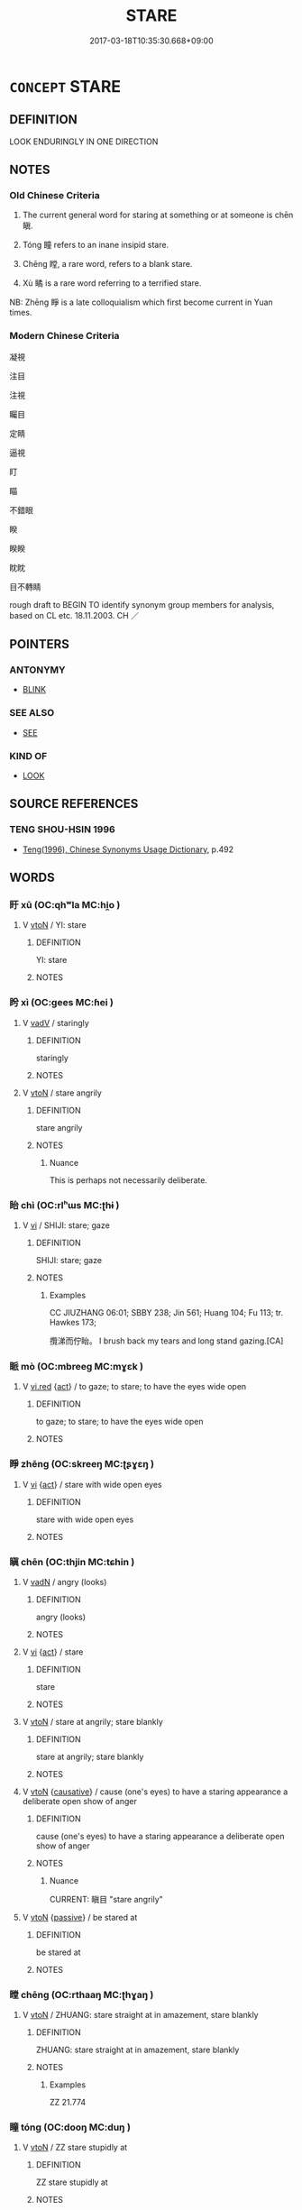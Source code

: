 # -*- mode: mandoku-tls-view -*-
#+TITLE: STARE
#+DATE: 2017-03-18T10:35:30.668+09:00        
#+STARTUP: content
* =CONCEPT= STARE
:PROPERTIES:
:CUSTOM_ID: uuid-c579f629-b9fb-4e1c-941c-9910c6e5ea05
:SYNONYM+:  GAZE
:SYNONYM+:  GAPE
:SYNONYM+:  GOGGLE
:SYNONYM+:  GLARE
:SYNONYM+:  OGLE
:SYNONYM+:  PEER
:SYNONYM+:  INFORMAL GAWK
:SYNONYM+:  RUBBERNECK
:TR_ZH: 凝視
:TR_OCH: 瞋
:END:
** DEFINITION

LOOK ENDURINGLY IN ONE DIRECTION

** NOTES

*** Old Chinese Criteria
1. The current general word for staring at something or at someone is chēn 瞋.

2. Tóng 瞳 refers to an inane insipid stare.

3. Chēng 瞠, a rare word, refers to a blank stare.

4. Xù 瞲 is a rare word referring to a terrified stare.

NB: Zhēng 睜 is a late colloquialism which first become current in Yuan times.

*** Modern Chinese Criteria
凝視

注目

注視

矚目

定睛

逼視

盯

瞄

不錯眼

睽

睽睽

眈眈

目不轉睛

rough draft to BEGIN TO identify synonym group members for analysis, based on CL etc. 18.11.2003. CH ／

** POINTERS
*** ANTONYMY
 - [[tls:concept:BLINK][BLINK]]

*** SEE ALSO
 - [[tls:concept:SEE][SEE]]

*** KIND OF
 - [[tls:concept:LOOK][LOOK]]

** SOURCE REFERENCES
*** TENG SHOU-HSIN 1996
 - [[cite:TENG-SHOU-HSIN-1996][Teng(1996), Chinese Synonyms Usage Dictionary]], p.492

** WORDS
   :PROPERTIES:
   :VISIBILITY: children
   :END:
*** 盱 xū (OC:qhʷla MC:hi̯o )
:PROPERTIES:
:CUSTOM_ID: uuid-7f87fcac-efcd-4a5f-a26a-4bb57ced789b
:Char+: 盱(109,3/8) 
:GY_IDS+: uuid-a8c60c6f-cd46-4426-8c01-e083c4b2e3b2
:PY+: xū     
:OC+: qhʷla     
:MC+: hi̯o     
:END: 
**** V [[tls:syn-func::#uuid-fbfb2371-2537-4a99-a876-41b15ec2463c][vtoN]] / YI: stare
:PROPERTIES:
:CUSTOM_ID: uuid-30f59f46-025e-4912-b6da-f7cc85b12533
:WARRING-STATES-CURRENCY: 3
:END:
****** DEFINITION

YI: stare

****** NOTES

*** 盻 xì (OC:ɡees MC:ɦei )
:PROPERTIES:
:CUSTOM_ID: uuid-0919ff98-dc30-4638-9c38-0f2c396dab9f
:Char+: 盻(109,4/9) 
:GY_IDS+: uuid-e119ee95-deaf-4f1f-abe5-5708aaee8e39
:PY+: xì     
:OC+: ɡees     
:MC+: ɦei     
:END: 
**** V [[tls:syn-func::#uuid-2a0ded86-3b04-4488-bb7a-3efccfa35844][vadV]] / staringly
:PROPERTIES:
:CUSTOM_ID: uuid-c0e35ed9-8a44-48b8-ac56-41c639004c70
:WARRING-STATES-CURRENCY: 3
:END:
****** DEFINITION

staringly

****** NOTES

**** V [[tls:syn-func::#uuid-fbfb2371-2537-4a99-a876-41b15ec2463c][vtoN]] / stare angrily
:PROPERTIES:
:CUSTOM_ID: uuid-5553b742-fb5a-46e2-9f8a-c607aadc5f6f
:WARRING-STATES-CURRENCY: 2
:END:
****** DEFINITION

stare angrily

****** NOTES

******* Nuance
This is perhaps not necessarily deliberate.

*** 眙 chì (OC:rlʰɯs MC:ʈhɨ )
:PROPERTIES:
:CUSTOM_ID: uuid-b8c8b41d-3e72-4f68-9cf4-c86d35b63b7b
:Char+: 眙(109,5/10) 
:GY_IDS+: uuid-efdf6571-1a24-4615-b771-61c64a1a4aed
:PY+: chì     
:OC+: rlʰɯs     
:MC+: ʈhɨ     
:END: 
**** V [[tls:syn-func::#uuid-c20780b3-41f9-491b-bb61-a269c1c4b48f][vi]] / SHIJI: stare; gaze
:PROPERTIES:
:CUSTOM_ID: uuid-116a3552-23f2-4f63-86d7-c975037ad768
:WARRING-STATES-CURRENCY: 3
:END:
****** DEFINITION

SHIJI: stare; gaze

****** NOTES

******* Examples
CC JIUZHANG 06:01; SBBY 238; Jin 561; Huang 104; Fu 113; tr. Hawkes 173;

 攬涕而佇眙。 I brush back my tears and long stand gazing.[CA]

*** 眽 mò (OC:mbreeɡ MC:mɣɛk )
:PROPERTIES:
:CUSTOM_ID: uuid-30d95a48-a8e5-46e4-aedc-1266b14e3c2d
:Char+: 眽(109,6/11) 
:GY_IDS+: uuid-855da829-3623-4e11-8713-87455408dc1f
:PY+: mò     
:OC+: mbreeɡ     
:MC+: mɣɛk     
:END: 
**** V [[tls:syn-func::#uuid-e627d1e1-0e26-4069-9615-1025ebb7c0a2][vi.red]] {[[tls:sem-feat::#uuid-f55cff2f-f0e3-4f08-a89c-5d08fcf3fe89][act]]} / to gaze; to stare; to have the eyes wide open
:PROPERTIES:
:CUSTOM_ID: uuid-62e6d508-e4e3-4578-a33c-10465fdc772b
:END:
****** DEFINITION

to gaze; to stare; to have the eyes wide open

****** NOTES

*** 睜 zhēng (OC:skreeŋ MC:ʈʂɣɛŋ )
:PROPERTIES:
:CUSTOM_ID: uuid-dc1e1e4d-fa87-4096-ba2b-bd78bcfa2584
:Char+: 睜(109,8/13) 
:GY_IDS+: uuid-47826322-6813-4f4d-ab17-85935af2518e
:PY+: zhēng     
:OC+: skreeŋ     
:MC+: ʈʂɣɛŋ     
:END: 
**** V [[tls:syn-func::#uuid-c20780b3-41f9-491b-bb61-a269c1c4b48f][vi]] {[[tls:sem-feat::#uuid-f55cff2f-f0e3-4f08-a89c-5d08fcf3fe89][act]]} / stare with wide open eyes
:PROPERTIES:
:CUSTOM_ID: uuid-2a6c6170-71ee-4a43-a458-f1e3b9388ce0
:WARRING-STATES-CURRENCY: 0
:END:
****** DEFINITION

stare with wide open eyes

****** NOTES

*** 瞋 chēn (OC:thjin MC:tɕhin )
:PROPERTIES:
:CUSTOM_ID: uuid-28c73d14-6db5-4b72-b70f-958d273601c1
:Char+: 瞋(109,10/15) 
:GY_IDS+: uuid-9e82a16b-4842-4ee3-945c-aca8b6d86898
:PY+: chēn     
:OC+: thjin     
:MC+: tɕhin     
:END: 
**** V [[tls:syn-func::#uuid-fed035db-e7bd-4d23-bd05-9698b26e38f9][vadN]] / angry (looks)
:PROPERTIES:
:CUSTOM_ID: uuid-8b07b765-8111-4ab9-b918-f8b1c1d62977
:END:
****** DEFINITION

angry (looks)

****** NOTES

**** V [[tls:syn-func::#uuid-c20780b3-41f9-491b-bb61-a269c1c4b48f][vi]] {[[tls:sem-feat::#uuid-f55cff2f-f0e3-4f08-a89c-5d08fcf3fe89][act]]} / stare
:PROPERTIES:
:CUSTOM_ID: uuid-35e6f29c-8aad-4a07-8167-d6ea001e8acd
:END:
****** DEFINITION

stare

****** NOTES

**** V [[tls:syn-func::#uuid-fbfb2371-2537-4a99-a876-41b15ec2463c][vtoN]] / stare at angrily; stare blankly
:PROPERTIES:
:CUSTOM_ID: uuid-c3ebbb77-4b33-4064-a530-d2a8c282e9cc
:WARRING-STATES-CURRENCY: 4
:END:
****** DEFINITION

stare at angrily; stare blankly

****** NOTES

**** V [[tls:syn-func::#uuid-fbfb2371-2537-4a99-a876-41b15ec2463c][vtoN]] {[[tls:sem-feat::#uuid-fac754df-5669-4052-9dda-6244f229371f][causative]]} / cause (one's eyes) to have a staring appearance    a deliberate open show of anger
:PROPERTIES:
:CUSTOM_ID: uuid-3bc5f19c-bb1c-40b7-a2bd-5f778bdbe955
:WARRING-STATES-CURRENCY: 3
:END:
****** DEFINITION

cause (one's eyes) to have a staring appearance    a deliberate open show of anger

****** NOTES

******* Nuance
CURRENT: 瞋目 "stare angrily"

**** V [[tls:syn-func::#uuid-fbfb2371-2537-4a99-a876-41b15ec2463c][vtoN]] {[[tls:sem-feat::#uuid-988c2bcf-3cdd-4b9e-b8a4-615fe3f7f81e][passive]]} / be stared at
:PROPERTIES:
:CUSTOM_ID: uuid-a586f97d-4b3c-45f7-a433-689952b87400
:END:
****** DEFINITION

be stared at

****** NOTES

*** 瞠 chēng (OC:rthaaŋ MC:ʈhɣaŋ )
:PROPERTIES:
:CUSTOM_ID: uuid-a9814b95-13b4-43bf-b8ad-b6c46f9d601e
:Char+: 瞠(109,11/16) 
:GY_IDS+: uuid-b83fa12d-c19c-45a3-8f2c-65c3e3ff9c6a
:PY+: chēng     
:OC+: rthaaŋ     
:MC+: ʈhɣaŋ     
:END: 
**** V [[tls:syn-func::#uuid-fbfb2371-2537-4a99-a876-41b15ec2463c][vtoN]] / ZHUANG: stare straight at in amazement, stare blankly
:PROPERTIES:
:CUSTOM_ID: uuid-8d0b5795-9c1c-4814-aad8-62fca090f31b
:WARRING-STATES-CURRENCY: 2
:END:
****** DEFINITION

ZHUANG: stare straight at in amazement, stare blankly

****** NOTES

******* Examples
ZZ 21.774

*** 瞳 tóng (OC:dooŋ MC:duŋ )
:PROPERTIES:
:CUSTOM_ID: uuid-4e3ee2c2-03a7-4446-8066-6565146b899c
:Char+: 瞳(109,12/17) 
:GY_IDS+: uuid-3ba26d78-0144-4034-af90-eac4889463bc
:PY+: tóng     
:OC+: dooŋ     
:MC+: duŋ     
:END: 
**** V [[tls:syn-func::#uuid-fbfb2371-2537-4a99-a876-41b15ec2463c][vtoN]] / ZZ stare stupidly at
:PROPERTIES:
:CUSTOM_ID: uuid-c121b443-2fef-4ba1-be00-7bd6042a9fab
:WARRING-STATES-CURRENCY: 2
:END:
****** DEFINITION

ZZ stare stupidly at

****** NOTES

*** 瞪 dèng (OC:dɯŋs MC:ɖɨŋ )
:PROPERTIES:
:CUSTOM_ID: uuid-221656a2-8def-4605-a54e-b869bbaf06b8
:Char+: 瞪(109,12/17) 
:GY_IDS+: uuid-a6709a17-3f62-4e9f-9de6-dc3d7c6b4d89
:PY+: dèng     
:OC+: dɯŋs     
:MC+: ɖɨŋ     
:END: 
**** V [[tls:syn-func::#uuid-fbfb2371-2537-4a99-a876-41b15ec2463c][vtoN]] / post-Han, pre-Tang colloquial   stare at with open eyes
:PROPERTIES:
:CUSTOM_ID: uuid-7d03b6f8-c534-4d49-b3f4-27faabad6480
:WARRING-STATES-CURRENCY: 0
:END:
****** DEFINITION

post-Han, pre-Tang colloquial   stare at with open eyes

****** NOTES

*** 瞲 xuè (OC:qhʷliid MC:het )
:PROPERTIES:
:CUSTOM_ID: uuid-ed23b671-9a7e-4b43-b993-7c26ea88547d
:Char+: 瞲(109,12/17) 
:GY_IDS+: uuid-522acdd4-8c51-4988-a671-df1c8f3d1940
:PY+: xuè     
:OC+: qhʷliid     
:MC+: het     
:END: 
**** SOURCE REFERENCES
***** DUAN DESEN 1992A
 - [[cite:DUAN-DESEN-1992A][Duan 段(1992), 簡明古漢語同義詞詞典]], p.889

***** DUAN DESEN 1992A
 - [[cite:DUAN-DESEN-1992A][Duan 段(1992), 簡明古漢語同義詞詞典]], p.889

***** DUAN DESEN 1992A
 - [[cite:DUAN-DESEN-1992A][Duan 段(1992), 簡明古漢語同義詞詞典]], p.889

***** WANG FENGYANG 1993
 - [[cite:WANG-FENGYANG-1993][Wang 王(1993), 古辭辨 Gu ci bian]], p.609.2

***** WANG FENGYANG 1993
 - [[cite:WANG-FENGYANG-1993][Wang 王(1993), 古辭辨 Gu ci bian]], p.609.2

***** WANG FENGYANG 1993
 - [[cite:WANG-FENGYANG-1993][Wang 王(1993), 古辭辨 Gu ci bian]], p.610

***** WANG FENGYANG 1993
 - [[cite:WANG-FENGYANG-1993][Wang 王(1993), 古辭辨 Gu ci bian]], p.610

**** V [[tls:syn-func::#uuid-c20780b3-41f9-491b-bb61-a269c1c4b48f][vi]] / XUN  have a terrified look on one's face, look at with horror
:PROPERTIES:
:CUSTOM_ID: uuid-2b5ff862-ad9b-44b5-ac96-2951c2e3a22f
:END:
****** DEFINITION

XUN  have a terrified look on one's face, look at with horror

****** NOTES

*** 睚眥 yàzì (OC:ŋɡrees dzes MC:ŋɣɛ dziɛ )
:PROPERTIES:
:CUSTOM_ID: uuid-696555a0-bba4-4af2-b839-7b717eb50bb7
:Char+: 睚(109,8/13) 眥(109,5/10) 
:GY_IDS+: uuid-69596c12-b955-4f05-bff4-857a724ed819 uuid-a0831ab7-7efd-4d73-93c3-e1b77b89aac0
:PY+: yà zì    
:OC+: ŋɡrees dzes    
:MC+: ŋɣɛ dziɛ    
:END: 
**** N [[tls:syn-func::#uuid-db0698e7-db2f-4ee3-9a20-0c2b2e0cebf0][NPab]] {[[tls:sem-feat::#uuid-f55cff2f-f0e3-4f08-a89c-5d08fcf3fe89][act]]} / angry stare
:PROPERTIES:
:CUSTOM_ID: uuid-2be3b142-1d45-4b70-bca2-083a1a865114
:END:
****** DEFINITION

angry stare

****** NOTES

*** 瞪目 chéngmù (OC:rdɯɯŋ muɡ MC:ɖɣɛŋ muk )
:PROPERTIES:
:CUSTOM_ID: uuid-8ea40f39-b14b-4f3d-a860-83656f8e72f4
:Char+: 瞪(109,12/17) 目(109,0/5) 
:GY_IDS+: uuid-e6900a01-aa7d-4527-98e3-4e90563b6705 uuid-fbcdaaeb-1052-409d-9ba4-2132536efc29
:PY+: chéng mù    
:OC+: rdɯɯŋ muɡ    
:MC+: ɖɣɛŋ muk    
:END: 
**** V [[tls:syn-func::#uuid-819e81af-c978-4931-8fd2-52680e097f01][VPadV]] / with glaring eyes; staring
:PROPERTIES:
:CUSTOM_ID: uuid-3f0e41be-934e-42ac-9b8c-e593edf0c0ea
:END:
****** DEFINITION

with glaring eyes; staring

****** NOTES

** BIBLIOGRAPHY
bibliography:../core/tlsbib.bib
